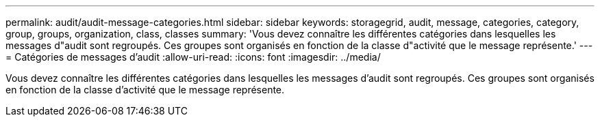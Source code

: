 ---
permalink: audit/audit-message-categories.html 
sidebar: sidebar 
keywords: storagegrid, audit, message, categories, category, group, groups, organization, class, classes 
summary: 'Vous devez connaître les différentes catégories dans lesquelles les messages d"audit sont regroupés. Ces groupes sont organisés en fonction de la classe d"activité que le message représente.' 
---
= Catégories de messages d'audit
:allow-uri-read: 
:icons: font
:imagesdir: ../media/


[role="lead"]
Vous devez connaître les différentes catégories dans lesquelles les messages d'audit sont regroupés. Ces groupes sont organisés en fonction de la classe d'activité que le message représente.
